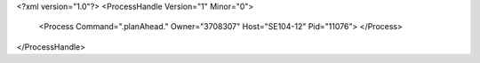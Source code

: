 <?xml version="1.0"?>
<ProcessHandle Version="1" Minor="0">
    <Process Command=".planAhead." Owner="3708307" Host="SE104-12" Pid="11076">
    </Process>
</ProcessHandle>
